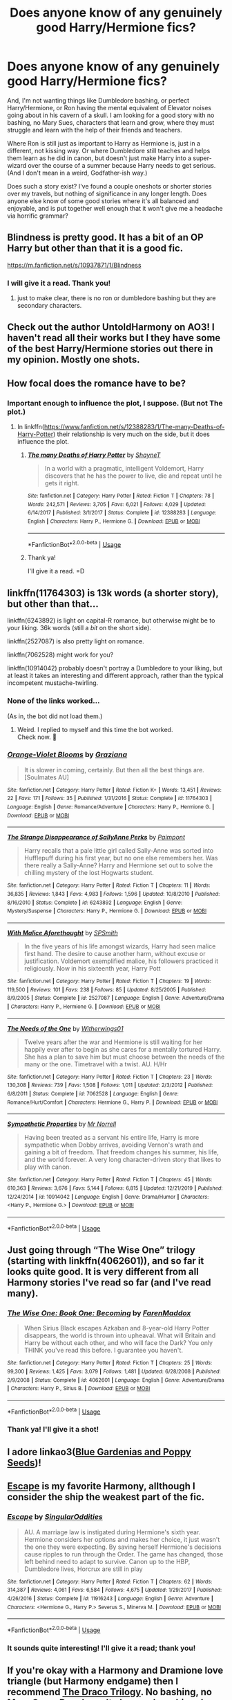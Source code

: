 #+TITLE: Does anyone know of any genuinely good Harry/Hermione fics?

* Does anyone know of any genuinely good Harry/Hermione fics?
:PROPERTIES:
:Author: Storylover_Vodhr
:Score: 13
:DateUnix: 1592371509.0
:DateShort: 2020-Jun-17
:FlairText: Request
:END:
And, I'm not wanting things like Dumbledore bashing, or perfect Harry/Hermione, or Ron having the mental equivalent of Elevator noises going about in his cavern of a skull. I am looking for a good story with no bashing, no Mary Sues, characters that learn and grow, where they must struggle and learn with the help of their friends and teachers.

Where Ron is still just as important to Harry as Hermione is, just in a different, not kissing way. Or where Dumbledore still teaches and helps them learn as he did in canon, but doesn't just make Harry into a super-wizard over the course of a summer because Harry needs to get serious. (And I don't mean in a weird, Godfather-ish way.)

Does such a story exist? I've found a couple oneshots or shorter stories over my travels, but nothing of significance in any longer length. Does anyone else know of some good stories where it's all balanced and enjoyable, and is put together well enough that it won't give me a headache via horrific grammar?


** Blindness is pretty good. It has a bit of an OP Harry but other than that it is a good fic.

[[https://m.fanfiction.net/s/10937871/1/Blindness]]
:PROPERTIES:
:Score: 5
:DateUnix: 1592374051.0
:DateShort: 2020-Jun-17
:END:

*** I will give it a read. Thank you!
:PROPERTIES:
:Author: Storylover_Vodhr
:Score: 2
:DateUnix: 1592376091.0
:DateShort: 2020-Jun-17
:END:

**** just to make clear, there is no ron or dumbledore bashing but they are secondary characters.
:PROPERTIES:
:Score: 1
:DateUnix: 1592403868.0
:DateShort: 2020-Jun-17
:END:


** Check out the author UntoldHarmony on AO3! I haven't read all their works but I they have some of the best Harry/Hermione stories out there in my opinion. Mostly one shots.
:PROPERTIES:
:Author: ToValhallaHUN
:Score: 3
:DateUnix: 1592383026.0
:DateShort: 2020-Jun-17
:END:


** How focal does the romance have to be?
:PROPERTIES:
:Author: nousernameslef
:Score: 2
:DateUnix: 1592375851.0
:DateShort: 2020-Jun-17
:END:

*** Important enough to influence the plot, I suppose. (But not *The* plot.)
:PROPERTIES:
:Author: Storylover_Vodhr
:Score: 2
:DateUnix: 1592376074.0
:DateShort: 2020-Jun-17
:END:

**** In linkffn([[https://www.fanfiction.net/s/12388283/1/The-many-Deaths-of-Harry-Potter]]) their relationship is very much on the side, but it does influence the plot.
:PROPERTIES:
:Author: nousernameslef
:Score: 2
:DateUnix: 1592376235.0
:DateShort: 2020-Jun-17
:END:

***** [[https://www.fanfiction.net/s/12388283/1/][*/The many Deaths of Harry Potter/*]] by [[https://www.fanfiction.net/u/1541014/ShayneT][/ShayneT/]]

#+begin_quote
  In a world with a pragmatic, intelligent Voldemort, Harry discovers that he has the power to live, die and repeat until he gets it right.
#+end_quote

^{/Site/:} ^{fanfiction.net} ^{*|*} ^{/Category/:} ^{Harry} ^{Potter} ^{*|*} ^{/Rated/:} ^{Fiction} ^{T} ^{*|*} ^{/Chapters/:} ^{78} ^{*|*} ^{/Words/:} ^{242,571} ^{*|*} ^{/Reviews/:} ^{3,705} ^{*|*} ^{/Favs/:} ^{6,021} ^{*|*} ^{/Follows/:} ^{4,029} ^{*|*} ^{/Updated/:} ^{6/14/2017} ^{*|*} ^{/Published/:} ^{3/1/2017} ^{*|*} ^{/Status/:} ^{Complete} ^{*|*} ^{/id/:} ^{12388283} ^{*|*} ^{/Language/:} ^{English} ^{*|*} ^{/Characters/:} ^{Harry} ^{P.,} ^{Hermione} ^{G.} ^{*|*} ^{/Download/:} ^{[[http://www.ff2ebook.com/old/ffn-bot/index.php?id=12388283&source=ff&filetype=epub][EPUB]]} ^{or} ^{[[http://www.ff2ebook.com/old/ffn-bot/index.php?id=12388283&source=ff&filetype=mobi][MOBI]]}

--------------

*FanfictionBot*^{2.0.0-beta} | [[https://github.com/tusing/reddit-ffn-bot/wiki/Usage][Usage]]
:PROPERTIES:
:Author: FanfictionBot
:Score: 2
:DateUnix: 1592376255.0
:DateShort: 2020-Jun-17
:END:


***** Thank ya!

I'll give it a read. =D
:PROPERTIES:
:Author: Storylover_Vodhr
:Score: 1
:DateUnix: 1592376864.0
:DateShort: 2020-Jun-17
:END:


** linkffn(11764303) is 13k words (a shorter story), but other than that...

linkffn(6243892) is light on capital-R romance, but otherwise might be to your liking. 36k words (still a /bit/ on the short side).

linkffn(2527087) is also pretty light on romance.

linkffn(7062528) might work for you?

linkffn(10914042) probably doesn't portray a Dumbledore to your liking, but at least it takes an interesting and different approach, rather than the typical incompetent mustache-twirling.
:PROPERTIES:
:Author: adgnatum
:Score: 2
:DateUnix: 1592377340.0
:DateShort: 2020-Jun-17
:END:

*** None of the links worked...

(As in, the bot did not load them.)
:PROPERTIES:
:Author: Storylover_Vodhr
:Score: 1
:DateUnix: 1592380499.0
:DateShort: 2020-Jun-17
:END:

**** Weird. I replied to myself and this time the bot worked.\\
Check now. 🙂
:PROPERTIES:
:Author: adgnatum
:Score: 1
:DateUnix: 1592382992.0
:DateShort: 2020-Jun-17
:END:


*** [[https://www.fanfiction.net/s/11764303/1/][*/Orange-Violet Blooms/*]] by [[https://www.fanfiction.net/u/1737627/Graziana][/Graziana/]]

#+begin_quote
  It is slower in coming, certainly. But then all the best things are. [Soulmates AU]
#+end_quote

^{/Site/:} ^{fanfiction.net} ^{*|*} ^{/Category/:} ^{Harry} ^{Potter} ^{*|*} ^{/Rated/:} ^{Fiction} ^{K+} ^{*|*} ^{/Words/:} ^{13,451} ^{*|*} ^{/Reviews/:} ^{22} ^{*|*} ^{/Favs/:} ^{171} ^{*|*} ^{/Follows/:} ^{35} ^{*|*} ^{/Published/:} ^{1/31/2016} ^{*|*} ^{/Status/:} ^{Complete} ^{*|*} ^{/id/:} ^{11764303} ^{*|*} ^{/Language/:} ^{English} ^{*|*} ^{/Genre/:} ^{Romance/Adventure} ^{*|*} ^{/Characters/:} ^{Harry} ^{P.,} ^{Hermione} ^{G.} ^{*|*} ^{/Download/:} ^{[[http://www.ff2ebook.com/old/ffn-bot/index.php?id=11764303&source=ff&filetype=epub][EPUB]]} ^{or} ^{[[http://www.ff2ebook.com/old/ffn-bot/index.php?id=11764303&source=ff&filetype=mobi][MOBI]]}

--------------

[[https://www.fanfiction.net/s/6243892/1/][*/The Strange Disappearance of SallyAnne Perks/*]] by [[https://www.fanfiction.net/u/2289300/Paimpont][/Paimpont/]]

#+begin_quote
  Harry recalls that a pale little girl called Sally-Anne was sorted into Hufflepuff during his first year, but no one else remembers her. Was there really a Sally-Anne? Harry and Hermione set out to solve the chilling mystery of the lost Hogwarts student.
#+end_quote

^{/Site/:} ^{fanfiction.net} ^{*|*} ^{/Category/:} ^{Harry} ^{Potter} ^{*|*} ^{/Rated/:} ^{Fiction} ^{T} ^{*|*} ^{/Chapters/:} ^{11} ^{*|*} ^{/Words/:} ^{36,835} ^{*|*} ^{/Reviews/:} ^{1,843} ^{*|*} ^{/Favs/:} ^{4,983} ^{*|*} ^{/Follows/:} ^{1,596} ^{*|*} ^{/Updated/:} ^{10/8/2010} ^{*|*} ^{/Published/:} ^{8/16/2010} ^{*|*} ^{/Status/:} ^{Complete} ^{*|*} ^{/id/:} ^{6243892} ^{*|*} ^{/Language/:} ^{English} ^{*|*} ^{/Genre/:} ^{Mystery/Suspense} ^{*|*} ^{/Characters/:} ^{Harry} ^{P.,} ^{Hermione} ^{G.} ^{*|*} ^{/Download/:} ^{[[http://www.ff2ebook.com/old/ffn-bot/index.php?id=6243892&source=ff&filetype=epub][EPUB]]} ^{or} ^{[[http://www.ff2ebook.com/old/ffn-bot/index.php?id=6243892&source=ff&filetype=mobi][MOBI]]}

--------------

[[https://www.fanfiction.net/s/2527087/1/][*/With Malice Aforethought/*]] by [[https://www.fanfiction.net/u/870951/SPSmith][/SPSmith/]]

#+begin_quote
  In the five years of his life amongst wizards, Harry had seen malice first hand. The desire to cause another harm, without excuse or justification. Voldemort exemplified malice, his followers practiced it religiously. Now in his sixteenth year, Harry Pott
#+end_quote

^{/Site/:} ^{fanfiction.net} ^{*|*} ^{/Category/:} ^{Harry} ^{Potter} ^{*|*} ^{/Rated/:} ^{Fiction} ^{T} ^{*|*} ^{/Chapters/:} ^{19} ^{*|*} ^{/Words/:} ^{119,500} ^{*|*} ^{/Reviews/:} ^{101} ^{*|*} ^{/Favs/:} ^{238} ^{*|*} ^{/Follows/:} ^{85} ^{*|*} ^{/Updated/:} ^{8/25/2005} ^{*|*} ^{/Published/:} ^{8/9/2005} ^{*|*} ^{/Status/:} ^{Complete} ^{*|*} ^{/id/:} ^{2527087} ^{*|*} ^{/Language/:} ^{English} ^{*|*} ^{/Genre/:} ^{Adventure/Drama} ^{*|*} ^{/Characters/:} ^{Harry} ^{P.,} ^{Hermione} ^{G.} ^{*|*} ^{/Download/:} ^{[[http://www.ff2ebook.com/old/ffn-bot/index.php?id=2527087&source=ff&filetype=epub][EPUB]]} ^{or} ^{[[http://www.ff2ebook.com/old/ffn-bot/index.php?id=2527087&source=ff&filetype=mobi][MOBI]]}

--------------

[[https://www.fanfiction.net/s/7062528/1/][*/The Needs of the One/*]] by [[https://www.fanfiction.net/u/2659698/Witherwings01][/Witherwings01/]]

#+begin_quote
  Twelve years after the war and Hermione is still waiting for her happily ever after to begin as she cares for a mentally tortured Harry. She has a plan to save him but must choose between the needs of the many or the one. Timetravel with a twist. AU. H/Hr
#+end_quote

^{/Site/:} ^{fanfiction.net} ^{*|*} ^{/Category/:} ^{Harry} ^{Potter} ^{*|*} ^{/Rated/:} ^{Fiction} ^{T} ^{*|*} ^{/Chapters/:} ^{23} ^{*|*} ^{/Words/:} ^{130,308} ^{*|*} ^{/Reviews/:} ^{739} ^{*|*} ^{/Favs/:} ^{1,508} ^{*|*} ^{/Follows/:} ^{1,011} ^{*|*} ^{/Updated/:} ^{2/3/2012} ^{*|*} ^{/Published/:} ^{6/8/2011} ^{*|*} ^{/Status/:} ^{Complete} ^{*|*} ^{/id/:} ^{7062528} ^{*|*} ^{/Language/:} ^{English} ^{*|*} ^{/Genre/:} ^{Romance/Hurt/Comfort} ^{*|*} ^{/Characters/:} ^{Hermione} ^{G.,} ^{Harry} ^{P.} ^{*|*} ^{/Download/:} ^{[[http://www.ff2ebook.com/old/ffn-bot/index.php?id=7062528&source=ff&filetype=epub][EPUB]]} ^{or} ^{[[http://www.ff2ebook.com/old/ffn-bot/index.php?id=7062528&source=ff&filetype=mobi][MOBI]]}

--------------

[[https://www.fanfiction.net/s/10914042/1/][*/Sympathetic Properties/*]] by [[https://www.fanfiction.net/u/3728319/Mr-Norrell][/Mr Norrell/]]

#+begin_quote
  Having been treated as a servant his entire life, Harry is more sympathetic when Dobby arrives, avoiding Vernon's wrath and gaining a bit of freedom. That freedom changes his summer, his life, and the world forever. A very long character-driven story that likes to play with canon.
#+end_quote

^{/Site/:} ^{fanfiction.net} ^{*|*} ^{/Category/:} ^{Harry} ^{Potter} ^{*|*} ^{/Rated/:} ^{Fiction} ^{T} ^{*|*} ^{/Chapters/:} ^{45} ^{*|*} ^{/Words/:} ^{610,363} ^{*|*} ^{/Reviews/:} ^{3,676} ^{*|*} ^{/Favs/:} ^{5,144} ^{*|*} ^{/Follows/:} ^{6,815} ^{*|*} ^{/Updated/:} ^{12/21/2019} ^{*|*} ^{/Published/:} ^{12/24/2014} ^{*|*} ^{/id/:} ^{10914042} ^{*|*} ^{/Language/:} ^{English} ^{*|*} ^{/Genre/:} ^{Drama/Humor} ^{*|*} ^{/Characters/:} ^{<Harry} ^{P.,} ^{Hermione} ^{G.>} ^{*|*} ^{/Download/:} ^{[[http://www.ff2ebook.com/old/ffn-bot/index.php?id=10914042&source=ff&filetype=epub][EPUB]]} ^{or} ^{[[http://www.ff2ebook.com/old/ffn-bot/index.php?id=10914042&source=ff&filetype=mobi][MOBI]]}

--------------

*FanfictionBot*^{2.0.0-beta} | [[https://github.com/tusing/reddit-ffn-bot/wiki/Usage][Usage]]
:PROPERTIES:
:Author: FanfictionBot
:Score: 1
:DateUnix: 1592382905.0
:DateShort: 2020-Jun-17
:END:


** Just going through “The Wise One” trilogy (starting with linkffn(4062601)), and so far it looks quite good. It is very different from all Harmony stories I've read so far (and I've read many).
:PROPERTIES:
:Author: ceplma
:Score: 2
:DateUnix: 1592385899.0
:DateShort: 2020-Jun-17
:END:

*** [[https://www.fanfiction.net/s/4062601/1/][*/The Wise One: Book One: Becoming/*]] by [[https://www.fanfiction.net/u/1194522/FarenMaddox][/FarenMaddox/]]

#+begin_quote
  When Sirius Black escapes Azkaban and 8-year-old Harry Potter disappears, the world is thrown into upheaval. What will Britain and Harry be without each other, and who will face the Dark? You only THINK you've read this before. I guarantee you haven't.
#+end_quote

^{/Site/:} ^{fanfiction.net} ^{*|*} ^{/Category/:} ^{Harry} ^{Potter} ^{*|*} ^{/Rated/:} ^{Fiction} ^{T} ^{*|*} ^{/Chapters/:} ^{25} ^{*|*} ^{/Words/:} ^{99,300} ^{*|*} ^{/Reviews/:} ^{1,425} ^{*|*} ^{/Favs/:} ^{3,079} ^{*|*} ^{/Follows/:} ^{1,481} ^{*|*} ^{/Updated/:} ^{6/28/2008} ^{*|*} ^{/Published/:} ^{2/9/2008} ^{*|*} ^{/Status/:} ^{Complete} ^{*|*} ^{/id/:} ^{4062601} ^{*|*} ^{/Language/:} ^{English} ^{*|*} ^{/Genre/:} ^{Adventure/Drama} ^{*|*} ^{/Characters/:} ^{Harry} ^{P.,} ^{Sirius} ^{B.} ^{*|*} ^{/Download/:} ^{[[http://www.ff2ebook.com/old/ffn-bot/index.php?id=4062601&source=ff&filetype=epub][EPUB]]} ^{or} ^{[[http://www.ff2ebook.com/old/ffn-bot/index.php?id=4062601&source=ff&filetype=mobi][MOBI]]}

--------------

*FanfictionBot*^{2.0.0-beta} | [[https://github.com/tusing/reddit-ffn-bot/wiki/Usage][Usage]]
:PROPERTIES:
:Author: FanfictionBot
:Score: 1
:DateUnix: 1592385944.0
:DateShort: 2020-Jun-17
:END:


*** Thank ya! I'll give it a shot!
:PROPERTIES:
:Author: Storylover_Vodhr
:Score: 1
:DateUnix: 1592468062.0
:DateShort: 2020-Jun-18
:END:


** I adore linkao3([[https://archiveofourown.org/works/7876690][Blue Gardenias and Poppy Seeds]])!
:PROPERTIES:
:Author: onherwayrejoicing
:Score: 2
:DateUnix: 1592399770.0
:DateShort: 2020-Jun-17
:END:


** [[https://www.fanfiction.net/s/11916243/1/Escape][Escape]] is my favorite Harmony, allthough I consider the ship the weakest part of the fic.
:PROPERTIES:
:Author: Fredrik1994
:Score: 2
:DateUnix: 1592410896.0
:DateShort: 2020-Jun-17
:END:

*** [[https://www.fanfiction.net/s/11916243/1/][*/Escape/*]] by [[https://www.fanfiction.net/u/6921337/SingularOddities][/SingularOddities/]]

#+begin_quote
  AU. A marriage law is instigated during Hermione's sixth year. Hermione considers her options and makes her choice, it just wasn't the one they were expecting. By saving herself Hermione's decisions cause ripples to run through the Order. The game has changed, those left behind need to adapt to survive. Canon up to the HBP, Dumbledore lives, Horcrux are still in play
#+end_quote

^{/Site/:} ^{fanfiction.net} ^{*|*} ^{/Category/:} ^{Harry} ^{Potter} ^{*|*} ^{/Rated/:} ^{Fiction} ^{T} ^{*|*} ^{/Chapters/:} ^{62} ^{*|*} ^{/Words/:} ^{314,387} ^{*|*} ^{/Reviews/:} ^{4,061} ^{*|*} ^{/Favs/:} ^{6,584} ^{*|*} ^{/Follows/:} ^{4,675} ^{*|*} ^{/Updated/:} ^{1/29/2017} ^{*|*} ^{/Published/:} ^{4/26/2016} ^{*|*} ^{/Status/:} ^{Complete} ^{*|*} ^{/id/:} ^{11916243} ^{*|*} ^{/Language/:} ^{English} ^{*|*} ^{/Genre/:} ^{Adventure} ^{*|*} ^{/Characters/:} ^{<Hermione} ^{G.,} ^{Harry} ^{P.>} ^{Severus} ^{S.,} ^{Minerva} ^{M.} ^{*|*} ^{/Download/:} ^{[[http://www.ff2ebook.com/old/ffn-bot/index.php?id=11916243&source=ff&filetype=epub][EPUB]]} ^{or} ^{[[http://www.ff2ebook.com/old/ffn-bot/index.php?id=11916243&source=ff&filetype=mobi][MOBI]]}

--------------

*FanfictionBot*^{2.0.0-beta} | [[https://github.com/tusing/reddit-ffn-bot/wiki/Usage][Usage]]
:PROPERTIES:
:Author: FanfictionBot
:Score: 1
:DateUnix: 1592410904.0
:DateShort: 2020-Jun-17
:END:


*** It sounds quite interesting! I'll give it a read; thank you!
:PROPERTIES:
:Author: Storylover_Vodhr
:Score: 1
:DateUnix: 1592467874.0
:DateShort: 2020-Jun-18
:END:


** If you're okay with a Harmony and Dramione love triangle (but Harmony endgame) then I recommend [[https://dracotrilogy.livejournal.com/][The Draco Trilogy]]. No bashing, no Mary Sues, Ron doesn't always play a big role but he's a good friend and the quality of the writing is just excellent.
:PROPERTIES:
:Author: sailingg
:Score: 2
:DateUnix: 1592457124.0
:DateShort: 2020-Jun-18
:END:

*** Hmmmm... I might give it a shot. I'm not one for love triangles, truthfully, but if it's well written I might give it a try.

Thank you! =D
:PROPERTIES:
:Author: Storylover_Vodhr
:Score: 1
:DateUnix: 1592467838.0
:DateShort: 2020-Jun-18
:END:

**** No problem! I get that; I find a lot of love triangles very tacky and as if they're just there to create unnecessary drama. But I really feel like that isn't the case here. Oh and this was written pre-OotP so it ceases to be canon compliant after GoF (including no prophecy and no Horcruxes); I thought I'd just give you a heads up. It really is very well-written; the writer is now a published author who wrote The Mortal Instruments if you know that series, but I find Draco Trilogy better personally.
:PROPERTIES:
:Author: sailingg
:Score: 1
:DateUnix: 1592501954.0
:DateShort: 2020-Jun-18
:END:


** [[https://www.fanfiction.net/s/12592097/1/Harry-Potter-and-the-Lady-Thief][Harry Potter and the Lady Thief]], linkffn(12592097), fits your criteria nicely:

- No perfect Harry/Hermione, no Dumbledore and Ron bashing
- Their abilities grow stronger over many years. Harry is taught by both Dumbledore and Moody personally.
- Ron is Harry's great friend and partner, and later helps Harry in his relationship with Hermione. Ron is however not very close to Hermione due to circumstances.
:PROPERTIES:
:Author: InquisitorCOC
:Score: 3
:DateUnix: 1592372853.0
:DateShort: 2020-Jun-17
:END:

*** [[https://www.fanfiction.net/s/12592097/1/][*/Harry Potter and the Lady Thief/*]] by [[https://www.fanfiction.net/u/2548648/Starfox5][/Starfox5/]]

#+begin_quote
  AU. Framed as a thief and expelled from Hogwarts in her second year, her family ruined by debts, many thought they had seen the last of her. But someone saw her potential, as well as a chance for redemption - and Hermione Granger was all too willing to become a lady thief if it meant she could get her revenge.
#+end_quote

^{/Site/:} ^{fanfiction.net} ^{*|*} ^{/Category/:} ^{Harry} ^{Potter} ^{*|*} ^{/Rated/:} ^{Fiction} ^{T} ^{*|*} ^{/Chapters/:} ^{67} ^{*|*} ^{/Words/:} ^{625,619} ^{*|*} ^{/Reviews/:} ^{1,281} ^{*|*} ^{/Favs/:} ^{1,367} ^{*|*} ^{/Follows/:} ^{1,475} ^{*|*} ^{/Updated/:} ^{11/3/2018} ^{*|*} ^{/Published/:} ^{7/29/2017} ^{*|*} ^{/Status/:} ^{Complete} ^{*|*} ^{/id/:} ^{12592097} ^{*|*} ^{/Language/:} ^{English} ^{*|*} ^{/Genre/:} ^{Adventure} ^{*|*} ^{/Characters/:} ^{<Harry} ^{P.,} ^{Hermione} ^{G.>} ^{Sirius} ^{B.,} ^{Mundungus} ^{F.} ^{*|*} ^{/Download/:} ^{[[http://www.ff2ebook.com/old/ffn-bot/index.php?id=12592097&source=ff&filetype=epub][EPUB]]} ^{or} ^{[[http://www.ff2ebook.com/old/ffn-bot/index.php?id=12592097&source=ff&filetype=mobi][MOBI]]}

--------------

*FanfictionBot*^{2.0.0-beta} | [[https://github.com/tusing/reddit-ffn-bot/wiki/Usage][Usage]]
:PROPERTIES:
:Author: FanfictionBot
:Score: 1
:DateUnix: 1592372869.0
:DateShort: 2020-Jun-17
:END:


*** Thank you! I will give it a shot.
:PROPERTIES:
:Author: Storylover_Vodhr
:Score: 1
:DateUnix: 1592376036.0
:DateShort: 2020-Jun-17
:END:
